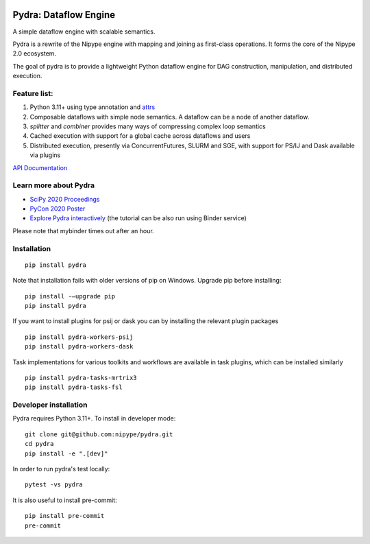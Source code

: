 |CI/CD| |codecov| |PyPI| |Docs|

|Pydralogo|

======================
Pydra: Dataflow Engine
======================

A simple dataflow engine with scalable semantics.

Pydra is a rewrite of the Nipype engine with mapping and joining as
first-class operations. It forms the core of the Nipype 2.0 ecosystem.

The goal of pydra is to provide a lightweight Python dataflow engine for DAG
construction, manipulation, and distributed execution.

Feature list:
=============
1. Python 3.11+ using type annotation and `attrs <https://www.attrs.org/en/stable/>`_
2. Composable dataflows with simple node semantics. A dataflow can be a node of another dataflow.
3. `splitter` and `combiner` provides many ways of compressing complex loop semantics
4. Cached execution with support for a global cache across dataflows and users
5. Distributed execution, presently via ConcurrentFutures, SLURM and SGE, with support for PS/IJ and Dask available via plugins

`API Documentation <https://nipype.github.io/pydra/>`_

Learn more about Pydra
======================

* `SciPy 2020 Proceedings <http://conference.scipy.org/proceedings/scipy2020/pydra.html>`_
* `PyCon 2020 Poster <https://docs.google.com/presentation/d/10tS2I34rS0G9qz6v29qVd77OUydjP_FdBklrgAGmYSw/edit?usp=sharing>`_
* `Explore Pydra interactively <https://github.com/nipype/pydra-tutorial>`_ (the tutorial can be also run using Binder service)

|Binder|

.. |Binder| image:: https://mybinder.org/badge_logo.svg
   :alt: Binder


Please note that mybinder times out after an hour.

Installation
============

::

    pip install pydra


Note that installation fails with older versions of pip on Windows. Upgrade pip before installing:

::

   pip install -–upgrade pip
   pip install pydra


If you want to install plugins for psij or dask you can by installing the relevant
plugin packages

::

    pip install pydra-workers-psij
    pip install pydra-workers-dask


Task implementations for various toolkits and workflows are available in task plugins,
which can be installed similarly

::

   pip install pydra-tasks-mrtrix3
   pip install pydra-tasks-fsl


Developer installation
======================

Pydra requires Python 3.11+. To install in developer mode:

::

    git clone git@github.com:nipype/pydra.git
    cd pydra
    pip install -e ".[dev]"


In order to run pydra's test locally:

::

    pytest -vs pydra


It is also useful to install pre-commit:

::

    pip install pre-commit
    pre-commit


.. |Pydralogo| image:: https://raw.githubusercontent.com/nipype/pydra/main/docs/source/_static/logo/pydra_logo.jpg
   :width: 200px
   :alt: pydra logo

.. |CI/CD| image:: https://github.com/nipype/pydra/actions/workflows/ci-cd.yml/badge.svg
   :alt: CI/CD
   :target: https://github.com/nipype/pydra/actions/workflows/ci-cd.yml

.. |codecov| image:: https://codecov.io/gh/nipype/pydra/branch/main/graph/badge.svg
   :alt: codecov

.. |Python Versions| image:: https://img.shields.io/pypi/pyversions/pydra.svg
   :alt: Supported Python versions
   :target: https://pypi.python.org/pypi/pydra

.. |PyPI| image:: https://img.shields.io/badge/pypi-1.0alpha-orange
   :alt: PyPI
   :target: https://pypi.org/project/pydra/1.0a0/

.. |Docs| image:: https://img.shields.io/badge/docs-latest-brightgreen.svg?style=flat
   :alt: Documentation Status
   :target: https://nipype.github.io/pydra
